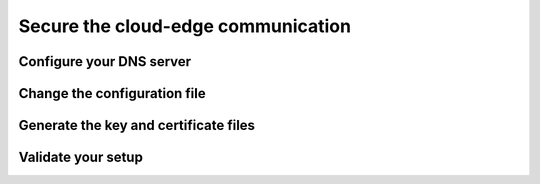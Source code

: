 *****************************************************************
Secure the cloud-edge communication
*****************************************************************


Configure your DNS server
==================================




Change the configuration file
==================================



Generate the key and certificate files
==========================================



Validate your setup
==================================







